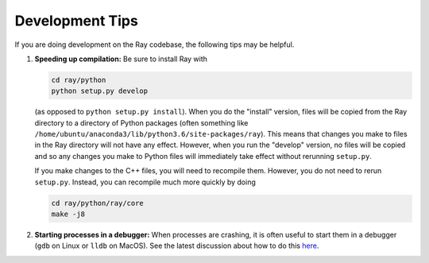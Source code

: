 Development Tips
================

If you are doing development on the Ray codebase, the following tips may be
helpful.

1. **Speeding up compilation:** Be sure to install Ray with

   .. code-block:: shell

     cd ray/python
     python setup.py develop

   (as opposed to ``python setup.py install``). When you do the "install"
   version, files will be copied from the Ray directory to a directory of Python
   packages (often something like
   ``/home/ubuntu/anaconda3/lib/python3.6/site-packages/ray``). This means that
   changes you make to files in the Ray directory will not have any effect.
   However, when you run the "develop" version, no files will be copied and so
   any changes you make to Python files will immediately take effect without
   rerunning ``setup.py``.

   If you make changes to the C++ files, you will need to recompile them.
   However, you do not need to rerun ``setup.py``. Instead, you can recompile
   much more quickly by doing

   .. code-block:: shell

     cd ray/python/ray/core
     make -j8

2. **Starting processes in a debugger:** When processes are crashing, it is
   often useful to start them in a debugger (``gdb`` on Linux or ``lldb`` on
   MacOS). See the latest discussion about how to do this `here`_.

.. _`here`: https://github.com/ray-project/ray/issues/108
